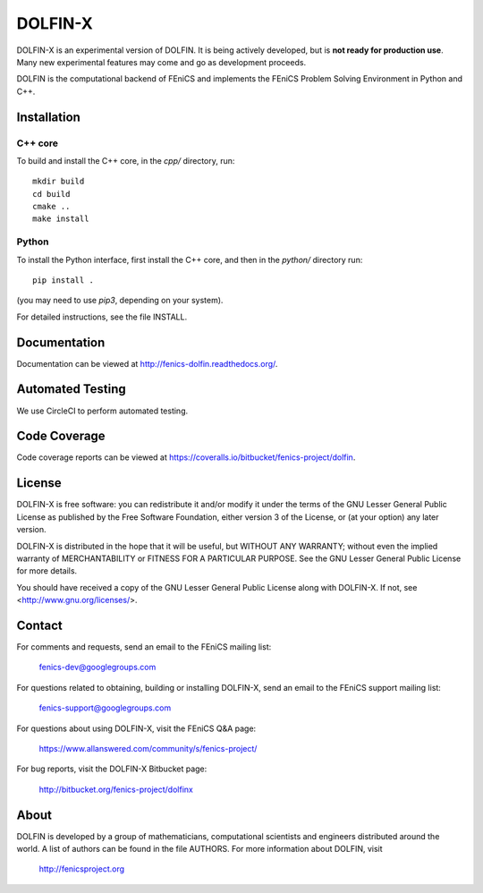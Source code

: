 ========
DOLFIN-X
========

DOLFIN-X is an experimental version of DOLFIN. It is being actively
developed, but is **not ready for production use**. Many new
experimental features may come and go as development proceeds.

DOLFIN is the computational backend of FEniCS and implements the
FEniCS Problem Solving Environment in Python and C++.


Installation
============

C++ core
--------

To build and install the C++ core, in the `cpp/` directory, run::

  mkdir build
  cd build
  cmake ..
  make install

Python
------

To install the Python interface, first install the C++ core, and then
in the `python/` directory run::

  pip install .

(you may need to use `pip3`, depending on your system).

For detailed instructions, see the file INSTALL.


Documentation
=============

Documentation can be viewed at http://fenics-dolfin.readthedocs.org/.

.. image:: https://readthedocs.org/projects/fenics-dolfin/badge/?version=latest
   :target: http://fenics.readthedocs.io/projects/dolfin/en/latest/?badge=latest
   :alt: Documentation Status


Automated Testing
=================

We use CircleCI to perform automated testing.

.. image:: https://bitbucket-badges.useast.atlassian.io/badge/fenics-project/dolfin.svg
   :target: https://bitbucket.org/fenics-project/dolfin/addon/pipelines/home
   :alt: Pipelines Build Status


Code Coverage
=============

Code coverage reports can be viewed at
https://coveralls.io/bitbucket/fenics-project/dolfin.

.. image:: https://coveralls.io/repos/bitbucket/fenics-project/dolfin/badge.svg?branch=master
   :target: https://coveralls.io/bitbucket/fenics-project/dolfin?branch=master
   :alt: Coverage Status


License
=======

DOLFIN-X is free software: you can redistribute it and/or modify it
under the terms of the GNU Lesser General Public License as published
by the Free Software Foundation, either version 3 of the License, or
(at your option) any later version.

DOLFIN-X is distributed in the hope that it will be useful, but
WITHOUT ANY WARRANTY; without even the implied warranty of
MERCHANTABILITY or FITNESS FOR A PARTICULAR PURPOSE. See the GNU
Lesser General Public License for more details.

You should have received a copy of the GNU Lesser General Public
License along with DOLFIN-X. If not, see
<http://www.gnu.org/licenses/>.


Contact
=======

For comments and requests, send an email to the FEniCS mailing list:

  fenics-dev@googlegroups.com

For questions related to obtaining, building or installing DOLFIN-X,
send an email to the FEniCS support mailing list:

  fenics-support@googlegroups.com

For questions about using DOLFIN-X, visit the FEniCS Q&A page:

  https://www.allanswered.com/community/s/fenics-project/

For bug reports, visit the DOLFIN-X Bitbucket page:

  http://bitbucket.org/fenics-project/dolfinx


About
=====

DOLFIN is developed by a group of mathematicians, computational
scientists and engineers distributed around the world. A list of
authors can be found in the file AUTHORS. For more information about
DOLFIN, visit

  http://fenicsproject.org
